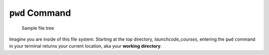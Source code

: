 .. _terminal-pwd:

``pwd`` Command
===============

.. figure:: ./figures/initial.png
    :alt: Sample file tree

    Sample file tree


Imagine you are inside of this file system. Starting at the top directory,
*launchcode_courses*, entering the ``pwd`` command in your terminal 
returns your current location, aka your **working directory**.

.. sourcecode:: bash
   :linenos:

   $ pwd
   /launchcode_courses

